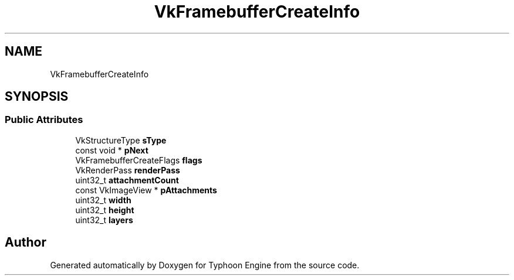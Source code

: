 .TH "VkFramebufferCreateInfo" 3 "Sat Jul 20 2019" "Version 0.1" "Typhoon Engine" \" -*- nroff -*-
.ad l
.nh
.SH NAME
VkFramebufferCreateInfo
.SH SYNOPSIS
.br
.PP
.SS "Public Attributes"

.in +1c
.ti -1c
.RI "VkStructureType \fBsType\fP"
.br
.ti -1c
.RI "const void * \fBpNext\fP"
.br
.ti -1c
.RI "VkFramebufferCreateFlags \fBflags\fP"
.br
.ti -1c
.RI "VkRenderPass \fBrenderPass\fP"
.br
.ti -1c
.RI "uint32_t \fBattachmentCount\fP"
.br
.ti -1c
.RI "const VkImageView * \fBpAttachments\fP"
.br
.ti -1c
.RI "uint32_t \fBwidth\fP"
.br
.ti -1c
.RI "uint32_t \fBheight\fP"
.br
.ti -1c
.RI "uint32_t \fBlayers\fP"
.br
.in -1c

.SH "Author"
.PP 
Generated automatically by Doxygen for Typhoon Engine from the source code\&.
